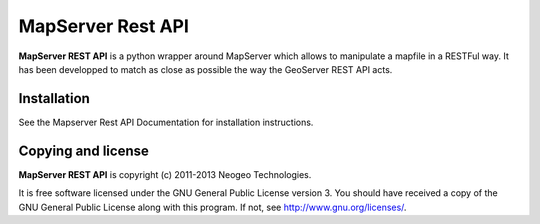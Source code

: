 ==================
MapServer Rest API
==================

**MapServer REST API** is a python wrapper around MapServer which allows to
manipulate a mapfile in a RESTFul way. It has been developped to match as 
close as possible the way the GeoServer REST API acts.

Installation
````````````
See the Mapserver Rest API Documentation for installation instructions.

Copying and license
```````````````````
**MapServer REST API** is copyright (c) 2011-2013 Neogeo Technologies.

It is free software licensed under the GNU General Public License version 3.
You should have received a copy of the GNU General Public License along with
this program. If not, see http://www.gnu.org/licenses/.
